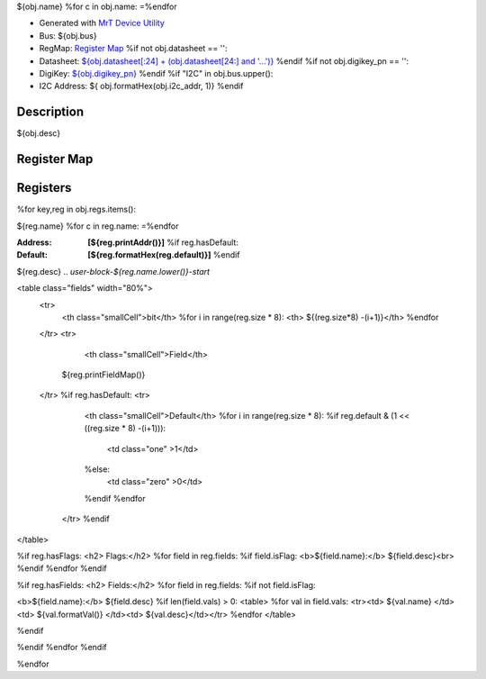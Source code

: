 
${obj.name}
%for c in obj.name:
=\
%endfor


- Generated with `MrT Device Utility <https://github.com/uprev-mrt/mrtutils/wiki/mrt-device>`_
- Bus:  ${obj.bus}
- RegMap: `Register Map <Regmap.html>`_
  %if not obj.datasheet == '':
- Datasheet: `${obj.datasheet[:24] + (obj.datasheet[24:] and '...')} <${obj.datasheet}>`_
  %endif
  %if not obj.digikey_pn == '':
- DigiKey: `${obj.digikey_pn} <https://www.digikey.com/products/en?KeyWords=${obj.digikey_pn}>`_
  %endif
  %if "I2C" in obj.bus.upper():
- I2C Address: ${ obj.formatHex(obj.i2c_addr, 1)}
  %endif


Description
-----------

${obj.desc}

.. *user-block-description-start*

.. *user-block-description-end*





Register Map
------------

=================     ================     ================     ================     ================     ================
Name                    Address             Type                  Access              Default               Description
-----------------     ----------------     ----------------     ----------------     ----------------     ----------------
%for key,reg in obj.regs.items():
${t.padAfter(reg.name+"_", 23)}${t.padAfter(reg.printAddr(),21)}${t.padAfter(reg.type,21)}${t.padAfter(reg.perm.upper(),21)}${t.padAfter(reg.formatHex(reg.default),21)}${t.padAfter(reg.desc,21)}
%endfor
=================     ================     ================     ================     ================     ================





Registers
---------




%for key,reg in obj.regs.items():

.. _${reg.name}:

${reg.name}
%for c in reg.name:
=\
%endfor


:Address: **[${reg.printAddr()}]**
    %if reg.hasDefault:
:Default: **[${reg.formatHex(reg.default)}]**
    %endif

${reg.desc}
.. *user-block-${reg.name.lower()}-start*

.. *user-block-${reg.name.lower()}-end*

<table class="fields" width="80%">
  <tr>
    <th class="smallCell">bit</th>
    %for i in range(reg.size * 8):
    <th> ${(reg.size*8) -(i+1)}</th>
    %endfor
  </tr>
  <tr>
    <th class="smallCell">Field</th>
   ${reg.printFieldMap()}
  </tr>
  %if reg.hasDefault:
  <tr>
    <th class="smallCell">Default</th>
    %for i in range(reg.size * 8):
    %if reg.default & (1 << ((reg.size * 8) -(i+1))):
      <td class="one" >1</td>
    %else:
      <td class="zero" >0</td>
    %endif
    %endfor
   </tr>
   %endif
</table>

%if reg.hasFlags:
<h2> Flags:</h2>
%for field in reg.fields:
%if field.isFlag:
<b>${field.name}:</b> ${field.desc}<br>
%endif
%endfor
%endif

%if reg.hasFields:
<h2> Fields:</h2>
%for field in reg.fields:
%if not field.isFlag:

<b>${field.name}:</b> ${field.desc}
%if len(field.vals) > 0:
<table>
%for val in field.vals:
<tr><td> ${val.name} </td><td> ${val.formatVal()} </td><td>  ${val.desc}</td></tr>
%endfor
</table>

%endif

%endif
%endfor
%endif

%endfor